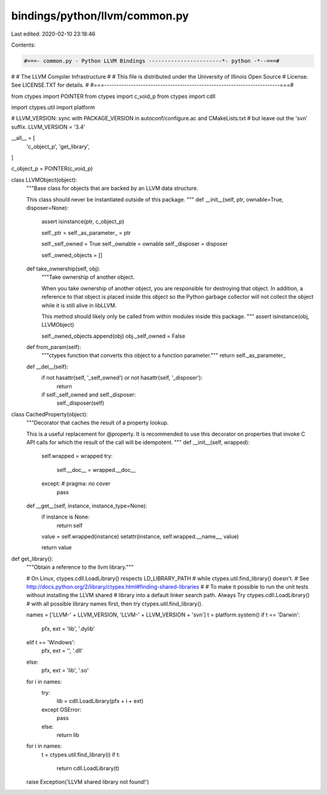 bindings/python/llvm/common.py
==============================

Last edited: 2020-02-10 23:18:46

Contents:

.. code-block:: py

    #===- common.py - Python LLVM Bindings -----------------------*- python -*--===#
#
#                     The LLVM Compiler Infrastructure
#
# This file is distributed under the University of Illinois Open Source
# License. See LICENSE.TXT for details.
#
#===------------------------------------------------------------------------===#

from ctypes import POINTER
from ctypes import c_void_p
from ctypes import cdll

import ctypes.util
import platform

# LLVM_VERSION: sync with PACKAGE_VERSION in autoconf/configure.ac and CMakeLists.txt
#               but leave out the 'svn' suffix.
LLVM_VERSION = '3.4'

__all__ = [
    'c_object_p',
    'get_library',
]

c_object_p = POINTER(c_void_p)

class LLVMObject(object):
    """Base class for objects that are backed by an LLVM data structure.

    This class should never be instantiated outside of this package.
    """
    def __init__(self, ptr, ownable=True, disposer=None):
        assert isinstance(ptr, c_object_p)

        self._ptr = self._as_parameter_ = ptr

        self._self_owned = True
        self._ownable = ownable
        self._disposer = disposer

        self._owned_objects = []

    def take_ownership(self, obj):
        """Take ownership of another object.

        When you take ownership of another object, you are responsible for
        destroying that object. In addition, a reference to that object is
        placed inside this object so the Python garbage collector will not
        collect the object while it is still alive in libLLVM.

        This method should likely only be called from within modules inside
        this package.
        """
        assert isinstance(obj, LLVMObject)

        self._owned_objects.append(obj)
        obj._self_owned = False

    def from_param(self):
        """ctypes function that converts this object to a function parameter."""
        return self._as_parameter_

    def __del__(self):
        if not hasattr(self, '_self_owned') or not hasattr(self, '_disposer'):
            return

        if self._self_owned and self._disposer:
            self._disposer(self)

class CachedProperty(object):
    """Decorator that caches the result of a property lookup.

    This is a useful replacement for @property. It is recommended to use this
    decorator on properties that invoke C API calls for which the result of the
    call will be idempotent.
    """
    def __init__(self, wrapped):
        self.wrapped = wrapped
        try:
            self.__doc__ = wrapped.__doc__
        except: # pragma: no cover
            pass

    def __get__(self, instance, instance_type=None):
        if instance is None:
            return self

        value = self.wrapped(instance)
        setattr(instance, self.wrapped.__name__, value)

        return value

def get_library():
    """Obtain a reference to the llvm library."""

    # On Linux, ctypes.cdll.LoadLibrary() respects LD_LIBRARY_PATH
    # while ctypes.util.find_library() doesn't.
    # See http://docs.python.org/2/library/ctypes.html#finding-shared-libraries
    #
    # To make it possible to run the unit tests without installing the LLVM shared
    # library into a default linker search path.  Always Try ctypes.cdll.LoadLibrary()
    # with all possible library names first, then try ctypes.util.find_library().

    names = ['LLVM-' + LLVM_VERSION, 'LLVM-' + LLVM_VERSION + 'svn']
    t = platform.system()
    if t == 'Darwin':
        pfx, ext = 'lib', '.dylib'
    elif t == 'Windows':
        pfx, ext = '', '.dll'
    else:
        pfx, ext = 'lib', '.so'

    for i in names:
        try:
            lib = cdll.LoadLibrary(pfx + i + ext)
        except OSError:
            pass
        else:
            return lib

    for i in names:
        t = ctypes.util.find_library(i)
        if t:
            return cdll.LoadLibrary(t)
    raise Exception('LLVM shared library not found!')


